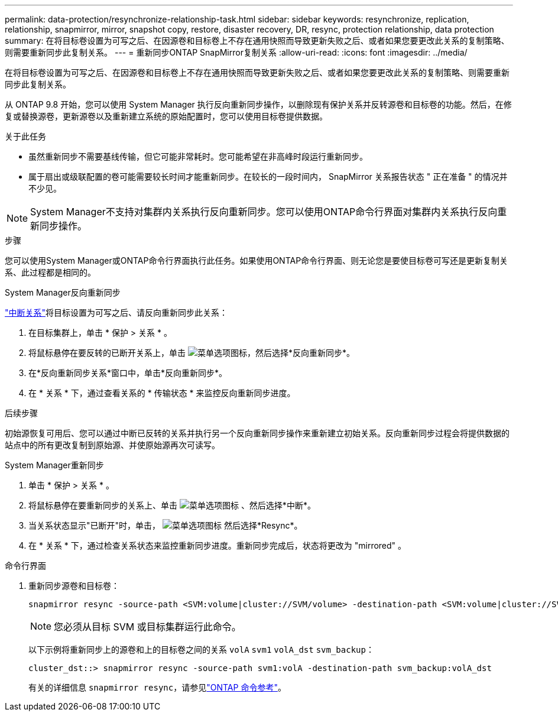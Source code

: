 ---
permalink: data-protection/resynchronize-relationship-task.html 
sidebar: sidebar 
keywords: resynchronize, replication, relationship, snapmirror, mirror, snapshot copy, restore, disaster recovery, DR, resync, protection relationship, data protection 
summary: 在将目标卷设置为可写之后、在因源卷和目标卷上不存在通用快照而导致更新失败之后、或者如果您要更改此关系的复制策略、则需要重新同步此复制关系。 
---
= 重新同步ONTAP SnapMirror复制关系
:allow-uri-read: 
:icons: font
:imagesdir: ../media/


[role="lead"]
在将目标卷设置为可写之后、在因源卷和目标卷上不存在通用快照而导致更新失败之后、或者如果您要更改此关系的复制策略、则需要重新同步此复制关系。

从 ONTAP 9.8 开始，您可以使用 System Manager 执行反向重新同步操作，以删除现有保护关系并反转源卷和目标卷的功能。然后，在修复或替换源卷，更新源卷以及重新建立系统的原始配置时，您可以使用目标卷提供数据。

.关于此任务
* 虽然重新同步不需要基线传输，但它可能非常耗时。您可能希望在非高峰时段运行重新同步。
* 属于扇出或级联配置的卷可能需要较长时间才能重新同步。在较长的一段时间内， SnapMirror 关系报告状态 " 正在准备 " 的情况并不少见。


[NOTE]
====
System Manager不支持对集群内关系执行反向重新同步。您可以使用ONTAP命令行界面对集群内关系执行反向重新同步操作。

====
.步骤
您可以使用System Manager或ONTAP命令行界面执行此任务。如果使用ONTAP命令行界面、则无论您是要使目标卷可写还是更新复制关系、此过程都是相同的。

[role="tabbed-block"]
====
.System Manager反向重新同步
--
link:make-destination-volume-writeable-task.html["中断关系"]将目标设置为可写之后、请反向重新同步此关系：

. 在目标集群上，单击 * 保护 > 关系 * 。
. 将鼠标悬停在要反转的已断开关系上，单击 image:icon_kabob.gif["菜单选项图标"]，然后选择*反向重新同步*。
. 在*反向重新同步关系*窗口中，单击*反向重新同步*。
. 在 * 关系 * 下，通过查看关系的 * 传输状态 * 来监控反向重新同步进度。


.后续步骤
初始源恢复可用后、您可以通过中断已反转的关系并执行另一个反向重新同步操作来重新建立初始关系。反向重新同步过程会将提供数据的站点中的所有更改复制到原始源、并使原始源再次可读写。

--
.System Manager重新同步
--
. 单击 * 保护 > 关系 * 。
. 将鼠标悬停在要重新同步的关系上、单击 image:icon_kabob.gif["菜单选项图标"] 、然后选择*中断*。
. 当关系状态显示"已断开"时，单击， image:icon_kabob.gif["菜单选项图标"] 然后选择*Resync*。
. 在 * 关系 * 下，通过检查关系状态来监控重新同步进度。重新同步完成后，状态将更改为 "mirrored" 。


--
.命令行界面
--
. 重新同步源卷和目标卷：
+
[source, cli]
----
snapmirror resync -source-path <SVM:volume|cluster://SVM/volume> -destination-path <SVM:volume|cluster://SVM/volume> -type DP|XDP -policy <policy>
----
+

NOTE: 您必须从目标 SVM 或目标集群运行此命令。

+
以下示例将重新同步上的源卷和上的目标卷之间的关系 `volA` `svm1` `volA_dst` `svm_backup`：

+
[listing]
----
cluster_dst::> snapmirror resync -source-path svm1:volA -destination-path svm_backup:volA_dst
----
+
有关的详细信息 `snapmirror resync`，请参见link:https://docs.netapp.com/us-en/ontap-cli/snapmirror-resync.html["ONTAP 命令参考"^]。



--
====